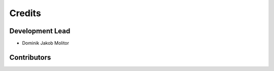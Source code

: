 =======
Credits
=======

Development Lead
----------------

* Dominik Jakob Molitor

Contributors
------------

